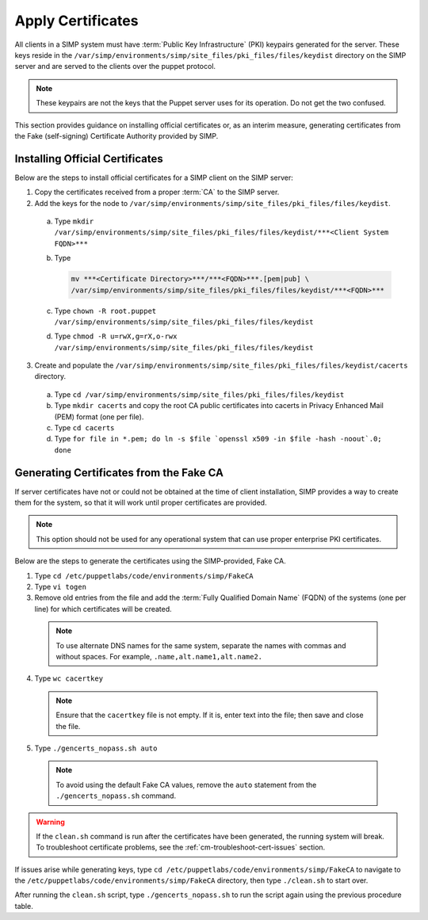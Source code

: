 Apply Certificates
++++++++++++++++++

All clients in a SIMP system must have :term:`Public Key Infrastructure` (PKI)
keypairs generated for the server.  These keys reside in the
``/var/simp/environments/simp/site_files/pki_files/files/keydist`` directory  on the
SIMP server and are served to the clients over the puppet protocol.

.. NOTE::

  These keypairs are not the keys that the Puppet server uses for its
  operation. Do not get the two confused.

This section provides guidance on installing official certificates or, as
an interim measure, generating certificates from the Fake (self-signing)
Certificate Authority provided by SIMP.

Installing Official Certificates
~~~~~~~~~~~~~~~~~~~~~~~~~~~~~~~~

Below are the steps to install official certificates for a SIMP client on
the SIMP server:

1. Copy the certificates received from a proper :term:`CA` to the SIMP server.
2. Add the keys for the node to ``/var/simp/environments/simp/site_files/pki_files/files/keydist``.

  a) Type ``mkdir /var/simp/environments/simp/site_files/pki_files/files/keydist/***<Client System FQDN>***``
  b) Type

     .. code-block:: bash

       mv ***<Certificate Directory>***/***<FQDN>***.[pem|pub] \
       /var/simp/environments/simp/site_files/pki_files/files/keydist/***<FQDN>***

  c) Type ``chown -R root.puppet /var/simp/environments/simp/site_files/pki_files/files/keydist``
  d) Type ``chmod -R u=rwX,g=rX,o-rwx /var/simp/environments/simp/site_files/pki_files/files/keydist``

3. Create and populate the ``/var/simp/environments/simp/site_files/pki_files/files/keydist/cacerts``
   directory.

  a) Type ``cd /var/simp/environments/simp/site_files/pki_files/files/keydist``
  b) Type ``mkdir cacerts`` and copy the root CA public certificates into cacerts in Privacy
     Enhanced Mail (PEM) format (one per file).
  c) Type ``cd cacerts``
  d) Type ``for file in *.pem; do ln -s $file `openssl x509 -in $file -hash -noout`.0; done``

Generating Certificates from the Fake CA
~~~~~~~~~~~~~~~~~~~~~~~~~~~~~~~~~~~~~~~~

If server certificates have not or could not be obtained at the time of
client installation, SIMP provides a way to create them for the
system, so that it will work until proper certificates are provided.

.. NOTE::

  This option should not be used for any operational system that can
  use proper enterprise PKI certificates.

Below are the steps to generate the certificates using the SIMP-provided, Fake CA.

1. Type ``cd /etc/puppetlabs/code/environments/simp/FakeCA``
2. Type ``vi togen``
3. Remove old entries from the file and add the :term:`Fully Qualified Domain Name`
   (FQDN) of the systems (one per line) for which certificates will be created.

  .. NOTE:: To use alternate DNS names for the same system, separate the names with commas and without spaces. For example, ``.name,alt.name1,alt.name2.``

4. Type ``wc cacertkey``

  .. NOTE:: Ensure that the ``cacertkey`` file is not empty. If it is, enter text into the file; then save and close the file.

5. Type ``./gencerts_nopass.sh auto``

  .. NOTE:: To avoid using the default Fake CA values, remove the ``auto`` statement from the ``./gencerts_nopass.sh`` command.

.. WARNING::

  If the ``clean.sh`` command is run after the certificates have been
  generated, the running system will break. To troubleshoot
  certificate problems, see the :ref:`cm-troubleshoot-cert-issues` section.

If issues arise while generating keys, type ``cd /etc/puppetlabs/code/environments/simp/FakeCA``
to navigate to the ``/etc/puppetlabs/code/environments/simp/FakeCA`` directory, then type
``./clean.sh`` to start over.

After running the ``clean.sh`` script, type ``./gencerts_nopass.sh`` to
run the script again using the previous procedure table.
